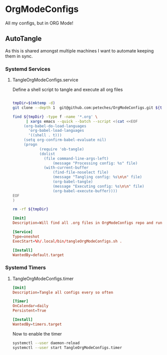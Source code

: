 * OrgModeConfigs
:PROPERTIES:
:header-args: :mkdirp yes :eval no
:END:
All my configs, but in ORG Mode!

** AutoTangle
As this is shared amongst multiple machines I want to automate keeping them in sync.

*** Systemd Services

**** TangleOrgModeConfigs.service
Define a shell script to tangle and execute all org files
#+begin_src bash :mkdirp yes :tangle ~/.local/bin/tangleOrgModeConfigs.sh :shebang #!/bin/bash :eval no

  tmpDir=$(mktemp -d)
  git clone --depth 1  git@github.com:peteches/OrgModeConfigs.git ${tmpDir}

  find ${tmpDir} -type f -name '*.org' \
        | xargs emacs --quick --batch --script <(cat <<EOF
       (org-babel-do-load-languages
         'org-babel-load-languages
         '((shell . t)))
       (setq org-confirm-babel-evaluate nil)
       (progn
              (require 'ob-tangle)
              (dolist
                (file command-line-args-left)
                    (message "Processing config: %s" file)
                (with-current-buffer
                    (find-file-noselect file)
                    (message "Tangling config: %s\n\n" file)
                    (org-babel-tangle)
                    (message "Executing config: %s\n\n" file)
                    (org-babel-execute-buffer))))
  EOF
  )

  rm -rf ${tmpDir}

#+end_src

#+begin_src conf :mkdirp yes :tangle ~/.config/systemd/user/TangleOrgModeConfigs.service
  [Unit]
  Description=Will find all .org files in OrgModeConfigs repo and run org-babel-tangle on them

  [Service]
  Type=oneshot
  ExecStart=%h/.local/bin/tangleOrgModeConfigs.sh .

  [Install]
  WantedBy=default.target

#+end_src

*** Systemd Timers

**** TangleOrgModeConfigs.timer
:PROPERTIES:
:header-args: :mkdirp yes :eval no :results silence
:END:
#+begin_src conf :mkdirp yes :tangle ~/.config/systemd/user/TangleOrgModeConfigs.timer
  [Unit]
  Description=Tangle all configs every so often

  [Timer]
  OnCalendar=daily
  Persistent=True

  [Install]
  WantedBy=timers.target
#+end_src

Now to enable the timer
#+begin_src bash :tangle no :eval yes
  systemctl --user daemon-reload
  systemctl --user start TangleOrgModeConfigs.timer
#+end_src
